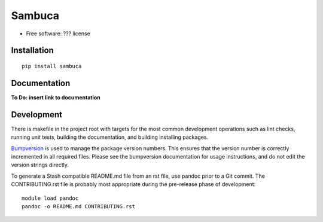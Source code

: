 ===============================
Sambuca
===============================

* Free software: ??? license

Installation
------------
::

    pip install sambuca

Documentation
-------------
**To Do: insert link to documentation**

Development
-----------

There is makefile in the project root with targets for the most common
development operations such as lint checks, running unit tests, building the
documentation, and building installing packages.

`Bumpversion <https://pypi.python.org/pypi/bumpversion>`_ is used to manage the
package version numbers. This ensures that the version number is correctly
incremented in all required files. Please see the bumpversion documentation for
usage instructions, and do not edit the version strings directly.

To generate a Stash compatible README.md file from an rst file, use pandoc
prior to a Git commit. The CONTRIBUTING.rst file is probably most appropriate
during the pre-release phase of development::

    module load pandoc
    pandoc -o README.md CONTRIBUTING.rst
